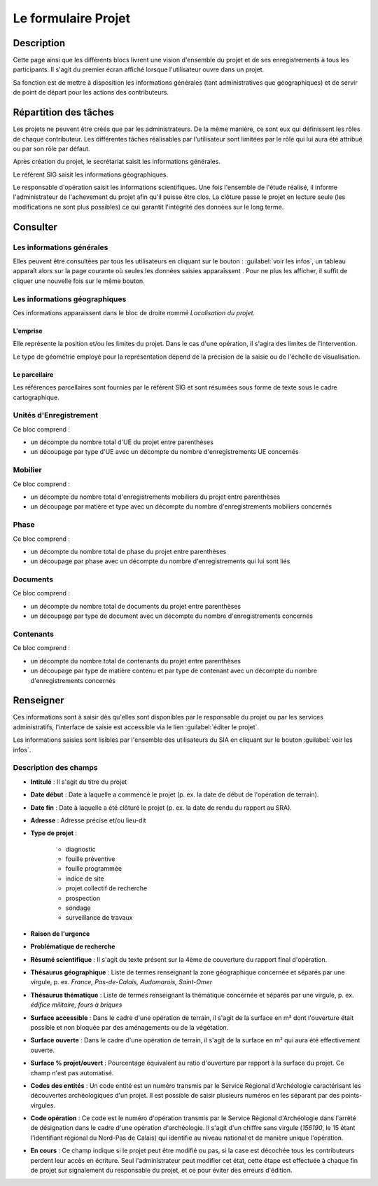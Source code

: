 ﻿====================
Le formulaire Projet
====================

Description
-----------

Cette page ainsi que les différents blocs livrent une vision d'ensemble du projet et de ses enregistrements à tous les participants. Il s'agit du premier écran affiché lorsque l'utilisateur ouvre dans un projet.

Sa fonction est de mettre à disposition les informations générales (tant administratives que géographiques) et de servir de point de départ pour les actions des contributeurs.

..	figure:: ./fig/diag_projet.png 
	:align: center
	:scale: 55%

.. _`projet-taches`:

Répartition des tâches
----------------------

Les projets ne peuvent être créés que par les administrateurs. De la même manière, ce sont eux qui définissent les rôles de chaque  contributeur. Les différentes tâches réalisables par l'utilisateur sont limitées par le rôle qui lui aura été attribué ou par son rôle par défaut.

Après création du projet, le secrétariat saisit les informations générales.

Le référent SIG saisit les informations géographiques.

Le responsable d'opération saisit les informations scientifiques. Une fois l'ensemble de l'étude réalisé, il informe l'administrateur de l'achevement du projet afin qu'il puisse être clos. La clôture passe le projet en lecture seule (les modifications ne sont plus possibles) ce qui garantit l'intégrité des données sur le long terme.

Consulter
---------

..	figure:: ./fig/accueil_projet.png 
	:scale: 30%
	:alt: Page d'acceuil du projet

Les informations générales
^^^^^^^^^^^^^^^^^^^^^^^^^^

Elles peuvent être consultées par tous les utilisateurs en cliquant sur le bouton : :guilabel:`voir les infos`, un tableau apparaît alors sur la page courante où seules les données saisies apparaîssent . Pour ne plus les afficher, il suffit de cliquer une nouvelle fois sur le même bouton.

Les informations géographiques
^^^^^^^^^^^^^^^^^^^^^^^^^^^^^^

Ces informations apparaissent dans le bloc de droite nommé *Localisation du projet*.

L'emprise
*********

Elle représente la position et/ou les limites du projet. Dans le cas d'une opération, il s'agira des limites de l'intervention.

Le type de géométrie employé pour la représentation dépend de la précision de la saisie ou de l'échelle de visualisation.

Le parcellaire
**************

Les références parcellaires sont fournies par le référent SIG et sont résumées sous forme de texte sous le cadre cartographique.


Unités d'Enregistrement
^^^^^^^^^^^^^^^^^^^^^^^

Ce bloc comprend :

- un décompte du nombre total d'UE du projet entre parenthèses
- un découpage par type d'UE avec un décompte du nombre d'enregistrements UE concernés

Mobilier
^^^^^^^^^

Ce bloc comprend :

- un décompte du nombre total d'enregistrements mobiliers du projet entre parenthèses
- un découpage par matière et type avec un décompte du nombre d'enregistrements mobiliers concernés

Phase
^^^^^

Ce bloc comprend :

- un décompte du nombre total de phase du projet entre parenthèses
- un découpage par phase avec un décompte du nombre d'enregistrements qui lui sont liés

Documents
^^^^^^^^^^

Ce bloc comprend :

- un décompte du nombre total de documents du projet entre parenthèses
- un découpage par type de document avec un décompte du nombre d'enregistrements concernés

Contenants
^^^^^^^^^^^

Ce bloc comprend :

- un décompte du nombre total de contenants du projet entre parenthèses
- un découpage par type de matière contenu et par type de contenant avec un décompte du nombre d'enregistrements concernés

Renseigner
----------

Ces informations sont à saisir dès qu'elles sont disponibles par le responsable du projet ou par les services administratifs, l'interface de saisie est accessible via le lien :guilabel:`éditer le projet`.

Les informations saisies sont lisibles par l'ensemble des utilisateurs du SIA en cliquant sur le bouton :guilabel:`voir les infos`.

Description des champs
^^^^^^^^^^^^^^^^^^^^^^^^^^

- **Intitulé** : Il s'agit du titre du projet

- **Date début** : Date à laquelle a commencé le projet (p. ex. la date de début de l'opération de terrain).

- **Date fin** : Date à laquelle a été clôturé le projet (p. ex. la date de rendu du rapport au SRA).

- **Adresse** : Adresse précise et/ou lieu-dit

- **Type de projet** :

	- diagnostic
	- fouille préventive
	- fouille programmée
	- indice de site
	- projet collectif de recherche
	- prospection
	- sondage
	- surveillance de travaux

- **Raison de l'urgence**

- **Problématique de recherche**

- **Résumé scientifique** : Il s'agit du texte présent sur la 4ème de couverture du rapport final d'opération.

- **Thésaurus géographique** : Liste de termes renseignant la zone géographique concernée et séparés par une virgule, p. ex. *France, Pas-de-Calais, Audomarois, Saint-Omer*

- **Thésaurus thématique** : Liste de termes renseignant la thématique concernée et séparés par une virgule, p. ex. *édifice militaire, fours à briques*

- **Surface accessible** : Dans le cadre d'une opération de terrain, il s'agit de la surface en m² dont l'ouverture était possible et non bloquée par des aménagements ou de la végétation.

- **Surface ouverte** : Dans le cadre d'une opération de terrain, il s'agit de la surface en m² qui aura été effectivement ouverte.

- **Surface % projet/ouvert** : Pourcentage équivalent au ratio d'ouverture par rapport à la surface du projet.  Ce champ n'est pas automatisé.

- **Codes des entités** : Un code entité est un numéro transmis par le Service Régional d'Archéologie caractérisant les découvertes archéologiques d'un projet. Il est possible de saisir plusieurs numéros en les séparant par des points-virgules.

- **Code opération** : Ce code est le numéro d'opération transmis par le Service Régional d'Archéologie dans l'arrêté de désignation dans le cadre d'une opération d'archéologie. Il s'agit d'un chiffre sans virgule (*156190*, le 15 étant l'identifiant régional du Nord-Pas de Calais) qui identifie au niveau national et de manière unique l'opération.

- **En cours** : Ce champ indique si le projet peut être modifié ou pas, si la case est décochée tous les contributeurs perdent leur accès en écriture. Seul l'administrateur peut modifier cet état, cette étape est effectuée à chaque fin de projet sur signalement du responsable du projet, et ce pour éviter des erreurs d'édition.
